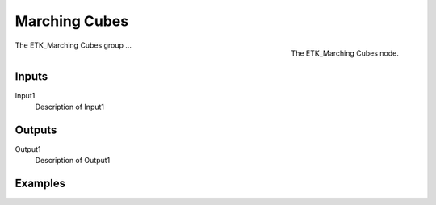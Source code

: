 .. index:: Experimental; Marching Cubes
.. _etk-experimental-marching_cubes:

***************
 Marching Cubes
***************

.. figure:: /images/nodes-marching_cubes.png
   :align: right

   The ETK_Marching Cubes node.

The ETK_Marching Cubes group ...


Inputs
=======

Input1
   Description of Input1

Outputs
========

Output1
   Description of Output1

Examples
=========

.. todo:: Add example for ETK_Marching Cubes
